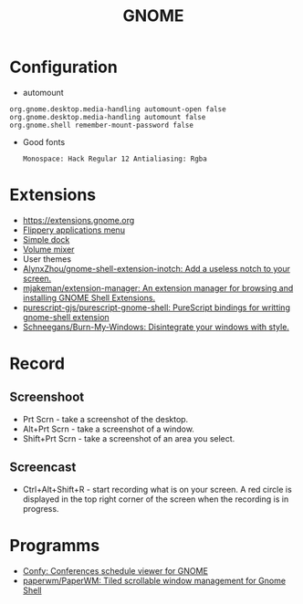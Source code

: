 :PROPERTIES:
:ID:       70be60dd-df13-4bf1-b2dc-85ba8b8fae6a
:END:
#+TITLE: GNOME

* Configuration
 - automount
 #+BEGIN_EXAMPLE
     org.gnome.desktop.media-handling automount-open false
     org.gnome.desktop.media-handling automount false
     org.gnome.shell remember-mount-password false
 #+END_EXAMPLE

 - Good fonts
   : Monospace: Hack Regular 12 Antialiasing: Rgba

* Extensions
 - https://extensions.gnome.org
 - [[https://extensions.gnome.org/extension/13/applications-menu][Flippery applications menu]]
 - [[https://extensions.gnome.org/extension/815/simple-dock][Simple dock]]
 - [[https://extensions.gnome.org/extension/858/volume-mixer][Volume mixer]]
 - User themes
 - [[https://github.com/AlynxZhou/gnome-shell-extension-inotch][AlynxZhou/gnome-shell-extension-inotch: Add a useless notch to your screen.]]
 - [[https://github.com/mjakeman/extension-manager][mjakeman/extension-manager: An extension manager for browsing and installing GNOME Shell Extensions.]]
 - [[https://github.com/purescript-gjs/purescript-gnome-shell][purescript-gjs/purescript-gnome-shell: PureScript bindings for writting gnome-shell extension]]
 - [[https://github.com/Schneegans/Burn-My-Windows][Schneegans/Burn-My-Windows: Disintegrate your windows with style.]]

* Record
** Screenshoot
 - Prt Scrn - take a screenshot of the desktop.
 - Alt+Prt Scrn - take a screenshot of a window.
 - Shift+Prt Scrn - take a screenshot of an area you select.

** Screencast
 - Ctrl+Alt+Shift+R - start recording what is on your screen. A red
   circle is displayed in the top right corner of the screen when the
   recording is in progress.

* Programms
- [[https://sr.ht/~fabrixxm/Confy/][Confy: Conferences schedule viewer for GNOME]]
- [[https://github.com/paperwm/PaperWM][paperwm/PaperWM: Tiled scrollable window management for Gnome Shell]]
